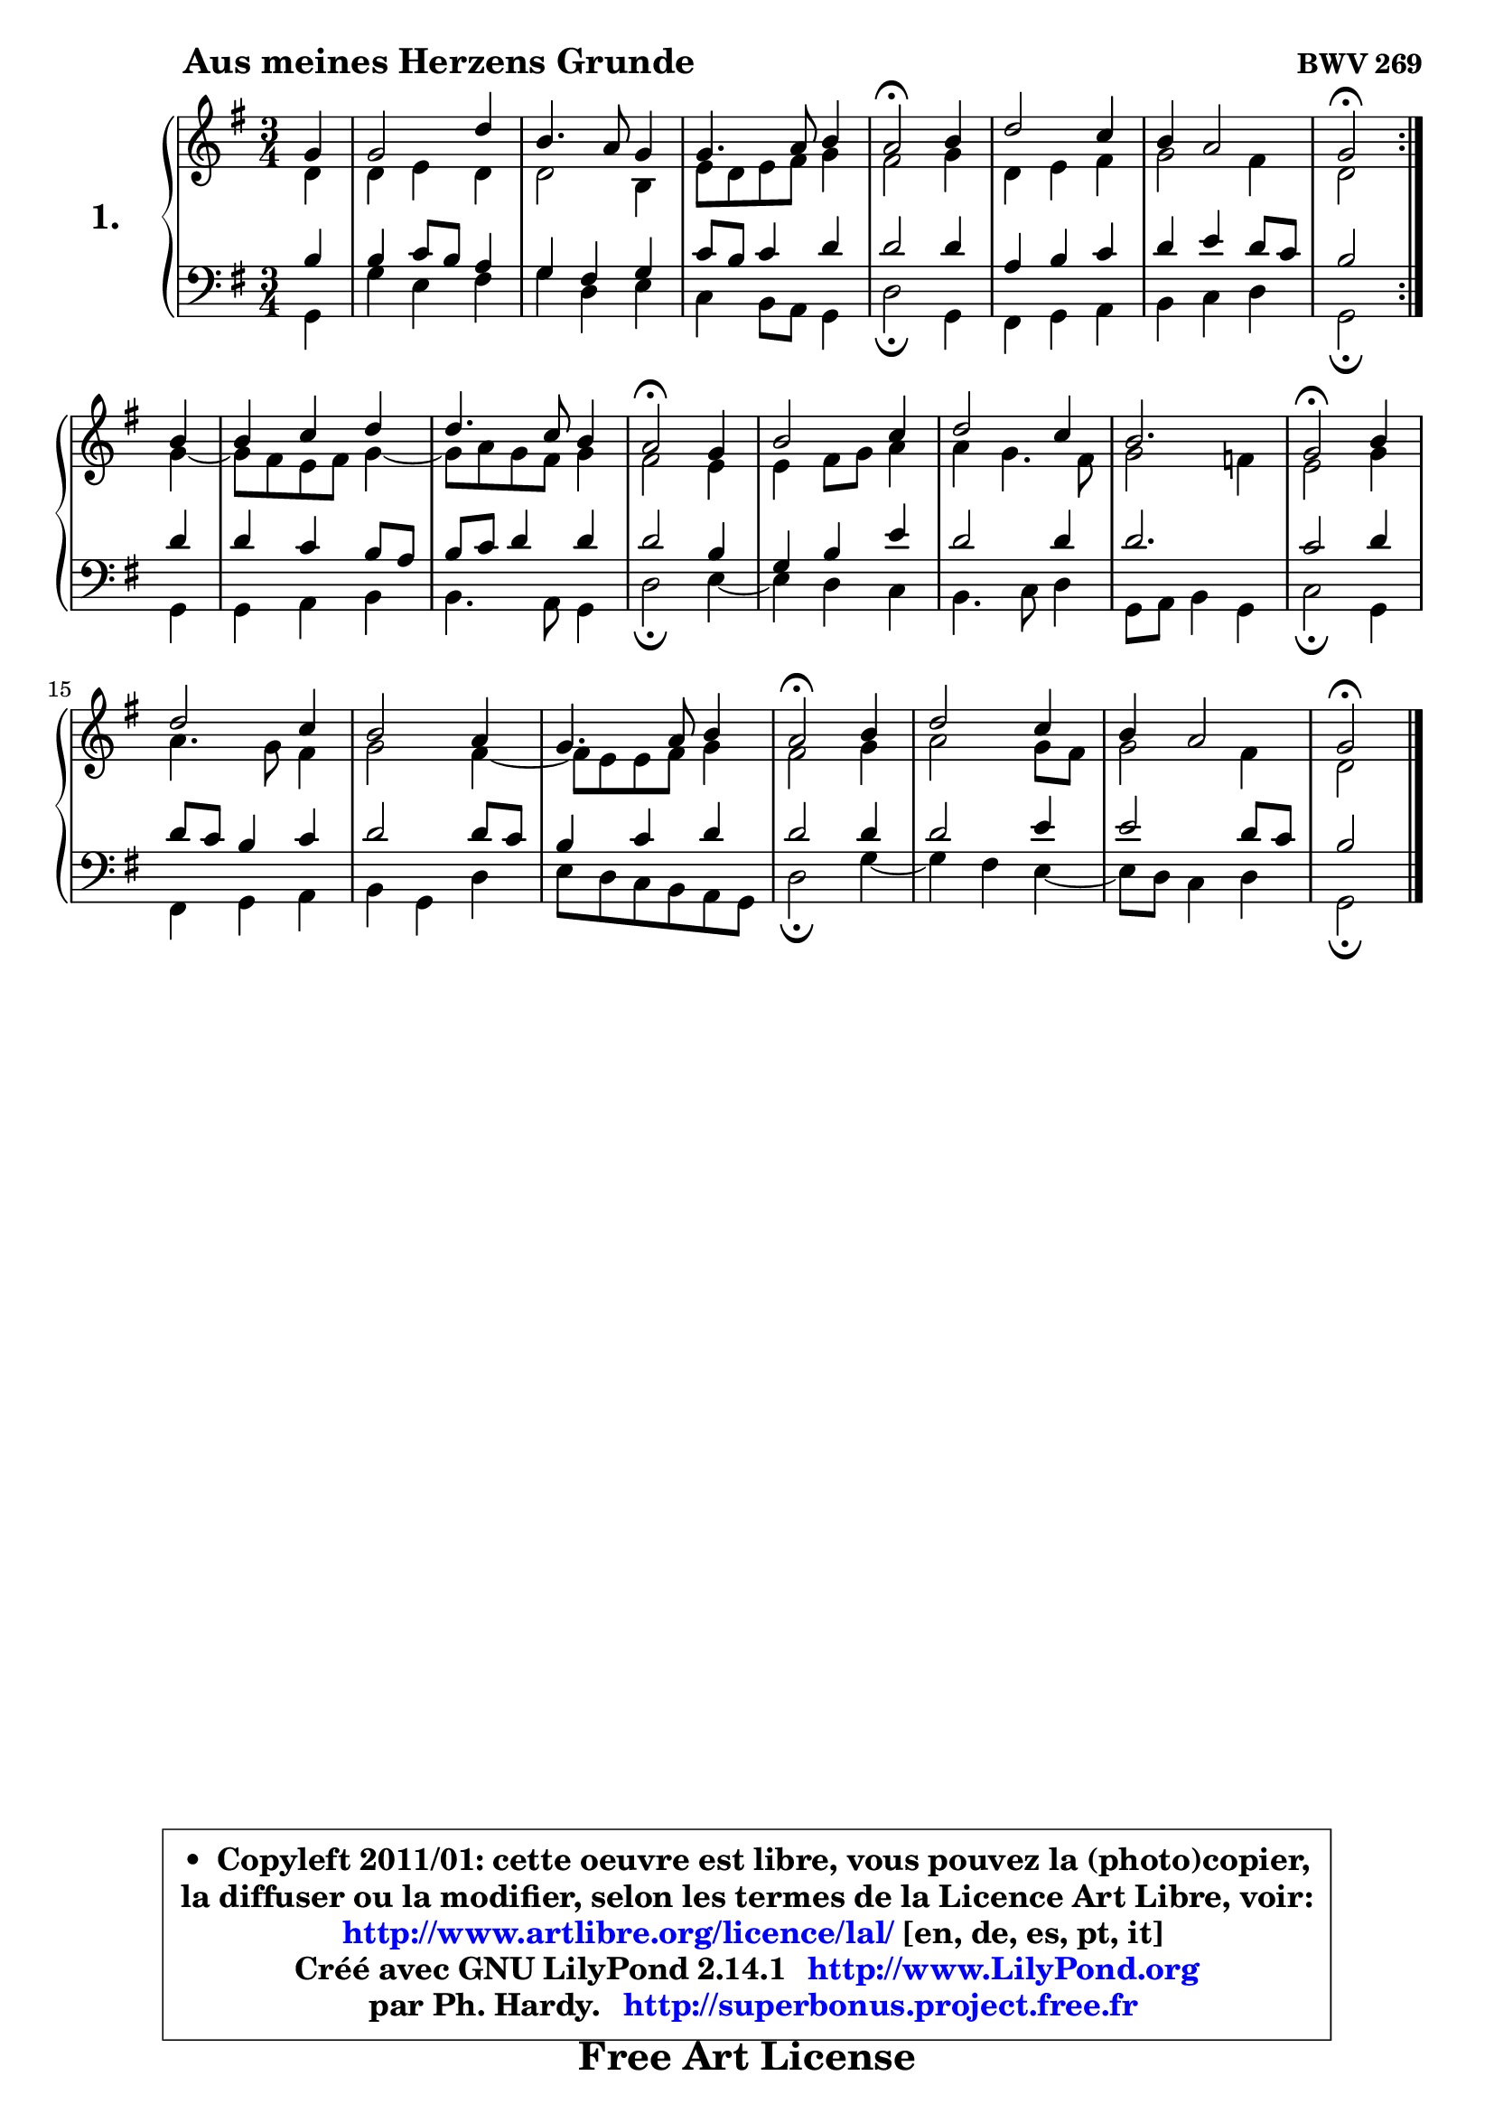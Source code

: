 
\version "2.14.1"

  \paper {
%	system-system-spacing #'padding = #0.1
%	score-system-spacing #'padding = #0.1
%	ragged-bottom = ##f
%	ragged-last-bottom = ##f

	}

  \header {
      opus = \markup { \bold "BWV 269" }
      piece = \markup { \hspace #9 \fontsize #2 \bold "Aus meines Herzens Grunde" }
      maintainer = "Ph. Hardy"
      maintainerEmail = "superbonus.project@free.fr"
      lastupdated = "2011/Jul/20"
      tagline = \markup { \fontsize #3 \bold "Free Art License" }
      copyright = \markup { \fontsize #3  \bold   \override #'(box-padding .  1.0) \override #'(baseline-skip . 2.9) \box \column { \center-align { \fontsize #-2 \line { • \hspace #0.5 Copyleft 2011/01: cette oeuvre est libre, vous pouvez la (photo)copier, } \line { \fontsize #-2 \line {la diffuser ou la modifier, selon les termes de la Licence Art Libre, voir: } } \line { \fontsize #-2 \with-url #"http://www.artlibre.org/licence/lal/" \line { \fontsize #1 \hspace #1.0 \with-color #blue http://www.artlibre.org/licence/lal/ [en, de, es, pt, it] } } \line { \fontsize #-2 \line { Créé avec GNU LilyPond 2.14.1 \with-url #"http://www.LilyPond.org" \line { \with-color #blue \fontsize #1 \hspace #1.0 \with-color #blue http://www.LilyPond.org } } } \line { \hspace #1.0 \fontsize #-2 \line {par Ph. Hardy. } \line { \fontsize #-2 \with-url #"http://superbonus.project.free.fr" \line { \fontsize #1 \hspace #1.0 \with-color #blue http://superbonus.project.free.fr } } } } } }

	  }

  guidemidi = {
 	\repeat volta 2 { 
	r4 |
	R2. |
	R2. |
	R2. |
	\tempo 4 = 34 r2 \tempo 4 = 78 r4 |
	R2. |
	R2. |
	\tempo 4 = 34 r2 \tempo 4 = 78 } %fin du repeat
	r4 |
	R2. |
	R2. |
	\tempo 4 = 34 r2 \tempo 4 = 78 r4 |
	R2. |
	R2. |
	r2. |
	\tempo 4 = 34 r2 \tempo 4 = 78 r4 |
	R2. |
	R2. |
	R2. |
	\tempo 4 = 34 r2 \tempo 4 = 78 r4 |
	R2. |
	R2. |
	\tempo 4 = 34 r2 
	}
  upper = {
	\time 3/4
	\key g  \major
	\clef treble
	\partial 4
	\voiceOne
	<< { 
	% SOPRANO
	\set Voice.midiInstrument = "acoustic grand"
	\relative c'' {
	\repeat volta 2 { 
	g4 |
	g2 d'4 |
	b4. a8 g4 |
	g4. a8 b4 |
	a2\fermata b4 |
	d2 c4 |
	b4 a2 |
	g2\fermata } %fin du repeat
	b4 |
	b4 c d |
	d4. c8 b4 |
	a2\fermata g4 |
	b2 c4 |
	d2 c4 |
	b2. |
	g2\fermata b4 |
	d2 c4 |
	b2 a4 |
	g4. a8 b4 |
	a2\fermata b4 |
	d2 c4 |
	b4 a2 |
	g2\fermata
	\bar "|."
	} % fin de relative
	}

	\context Voice= "1" { \voiceTwo 
	% ALTO
	\set Voice.midiInstrument = "acoustic grand"
	\relative c' {
	\repeat volta 2 { 
	d4 |
	d4 e d |
	d2 b4 |
	e8 d e fis g4 |
	fis2 g4 |
	d4 e fis |
	g2 fis4 |
	d2 } %fin du repeat
	g4 ~ |
	g8 fis8 e fis g4 ~ |
	g8 a8 g fis g4 |
	fis2 e4 |
	e4 fis8 g a4 |
	a4 g4. fis8 |
	g2 f4 |
	e2 g4 |
	a4. g8 fis4 |
	g2 fis4 ~ |
	fis8 e8 e fis g4 |
	fis2 g4 |
	a2 g8 fis |
	g2 fis4 |
	d2
	\bar "|."
	} % fin de relative
	\oneVoice
	} >>
	}

  lower = {
	\time 3/4
	\key g \major
	\clef bass
	\partial 4
	\voiceOne
	<< { 
	% TENOR
	\set Voice.midiInstrument = "acoustic grand"
	\relative c' {
	\repeat volta 2 { 
	b4 |
	b4 c8 b a4 |
	g4 fis g |
	c8 b c4 d |
	d2 d4 |
	a4 b c |
	d4 e d8 c |
	b2 } %fin du repeat 
	d4 |
	d4 c b8 a |
	b8 c d4 d |
	d2 b4 |
	g4 b e |
	d2 d4 |
	d2. |
	c2 d4 |
	d8 c b4 c |
	d2 d8 c |
	b4 c d |
	d2 d4 |
	d2 e4 |
	e2 d8 c8 |
	b2
	\bar "|."
	} % fin de relative
	}
	\context Voice= "1" { \voiceTwo 
	% BASS
	\set Voice.midiInstrument = "acoustic grand"
	\relative c {
	\repeat volta 2 { 
	g4 |
	g'4 e fis |
	g4 d e |
	c4 b8 a8 g4 |
	d'2\fermata g,4 |
	fis4 g a |
	b4 c d |
	g,2\fermata } %fin du repeat 
	g4 |
	g4 a b |
	b4. a8 g4 |
	d'2\fermata e4 ~ |
	e4 d4 c |
	b4. c8 d4 |
	g,8 a b4 g |
	c2\fermata g4 |
	fis4 g a |
	b4 g d' |
	e8 d c b a g |
	d'2\fermata g4 ~ |
	g4 fis4 e ~ |
	e8 d8 c4 d |
	g,2\fermata
	\bar "|."
	} % fin de relative
	\oneVoice
	} >>
	}


  \score { 

	\new PianoStaff <<
	\set PianoStaff.instrumentName = \markup { \bold \huge "1." }
	\new Staff = "upper" \upper
	\new Staff = "lower" \lower
	>>

  \layout {
%	ragged-last = ##f
	  }

	 } % fin de score

 \score {
  \unfoldRepeats { << \guidemidi \upper \lower >> }
  \midi {
   \context { 
   \Score
   tempoWholesPerMinute = #(ly:make-moment 78 4)
		}
	  }
	}

